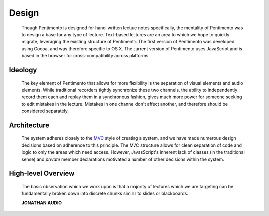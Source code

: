 .. highlight:: rst

Design
=======
 Though Pentimento is designed for hand-written lecture notes specifically, the mentality of Pentimento was to design a base for any type of lecture. Text-based lectures are an area to which we hope to quickly migrate, leveraging the existing structure of Pentimento. The first version of Pentimento was developed using Cocoa, and was therefore specific to OS X. The current version of Pentimento uses JavaScript and is based in the browser for cross-compatibility across platforms.


Ideology
----------
 The key element of Pentimento that allows for more flexibility is the separation of visual elements and audio elements. While traditional recorders tightly synchronize these two channels, the ability to independently record them each and replay them in a synchronous fashion, gives much more power for someone seeking to edit mistakes in the lecture. Mistakes in one channel don't affect another, and therefore should be considered separately.

Architecture
-------------
 The system adheres closely to the `MVC <http://en.wikipedia.org/wiki/Model%E2%80%93view%E2%80%93controller>`_ style of creating a system, and we have made numerous design decisions based on adherence to this principle. The MVC structure allows for clean separation of code and logic to only the areas which need access. However, JavasScript's inherent lack of classes (in the traditional sense) and `private` member declarations motivated a number of other decisions within the system.

High-level Overview
-------------------
 The basic observation which we work upon is that a majority of lectures which we are targeting can be fundamentally broken down into discrete chunks similar to slides or blackboards.
 
 **JONATHAN AUDIO**